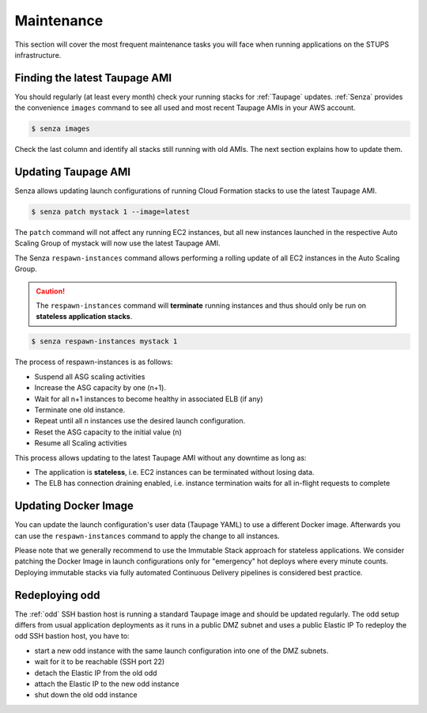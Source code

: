 ===========
Maintenance
===========

This section will cover the most frequent maintenance tasks you will face when running applications on the STUPS infrastructure.

Finding the latest Taupage AMI
==============================

You should regularly (at least every month) check your running stacks for :ref:`Taupage` updates.
:ref:`Senza` provides the convenience ``images`` command to see all used and most recent Taupage AMIs in your AWS account.

.. code-block:: bash

    $ senza images

Check the last column and identify all stacks still running with old AMIs.
The next section explains how to update them.

Updating Taupage AMI
====================

Senza allows updating launch configurations of running Cloud Formation stacks to use the latest Taupage AMI.

.. code-block:: bash

    $ senza patch mystack 1 --image=latest

The ``patch`` command will not affect any running EC2 instances, but all new instances launched in the respective Auto Scaling Group of mystack will now use the latest Taupage AMI.

The Senza ``respawn-instances`` command allows performing a rolling update of all EC2 instances in the Auto Scaling Group.

.. caution::

    The ``respawn-instances`` command will **terminate** running instances and thus should only be run on **stateless application stacks**.

.. code-block:: bash

    $ senza respawn-instances mystack 1

The process of respawn-instances is as follows:

* Suspend all ASG scaling activities
* Increase the ASG capacity by one (n+1).
* Wait for all n+1 instances to become healthy in associated ELB (if any)
* Terminate one old instance.
* Repeat until all n instances use the desired launch configuration.
* Reset the ASG capacity to the initial value (n)
* Resume all Scaling activities

This process allows updating to the latest Taupage AMI without any downtime as long as:

* The application is **stateless**, i.e. EC2 instances can be terminated without losing data.
* The ELB has connection draining enabled, i.e. instance termination waits for all in-flight requests to complete

Updating Docker Image
=====================

You can update the launch configuration's user data (Taupage YAML) to use a different Docker image.
Afterwards you can use the ``respawn-instances`` command to apply the change to all instances.

Please note that we generally recommend to use the Immutable Stack approach for stateless applications. We consider patching the Docker Image in  launch configurations only for "emergency" hot deploys where every minute counts. Deploying immutable stacks via fully automated Continuous Delivery pipelines is considered best practice.

Redeploying odd
================

The :ref:`odd` SSH bastion host is running a standard Taupage image and should be updated regularly. The odd setup differs from usual application deployments as it runs in a public DMZ subnet and uses a public Elastic IP
To redeploy the odd SSH bastion host, you have to:

* start a new odd instance with the same launch configuration into one of the DMZ subnets.
* wait for it to be reachable (SSH port 22)
* detach the Elastic IP from the old odd
* attach the Elastic IP to the new odd instance
* shut down the old odd instance



